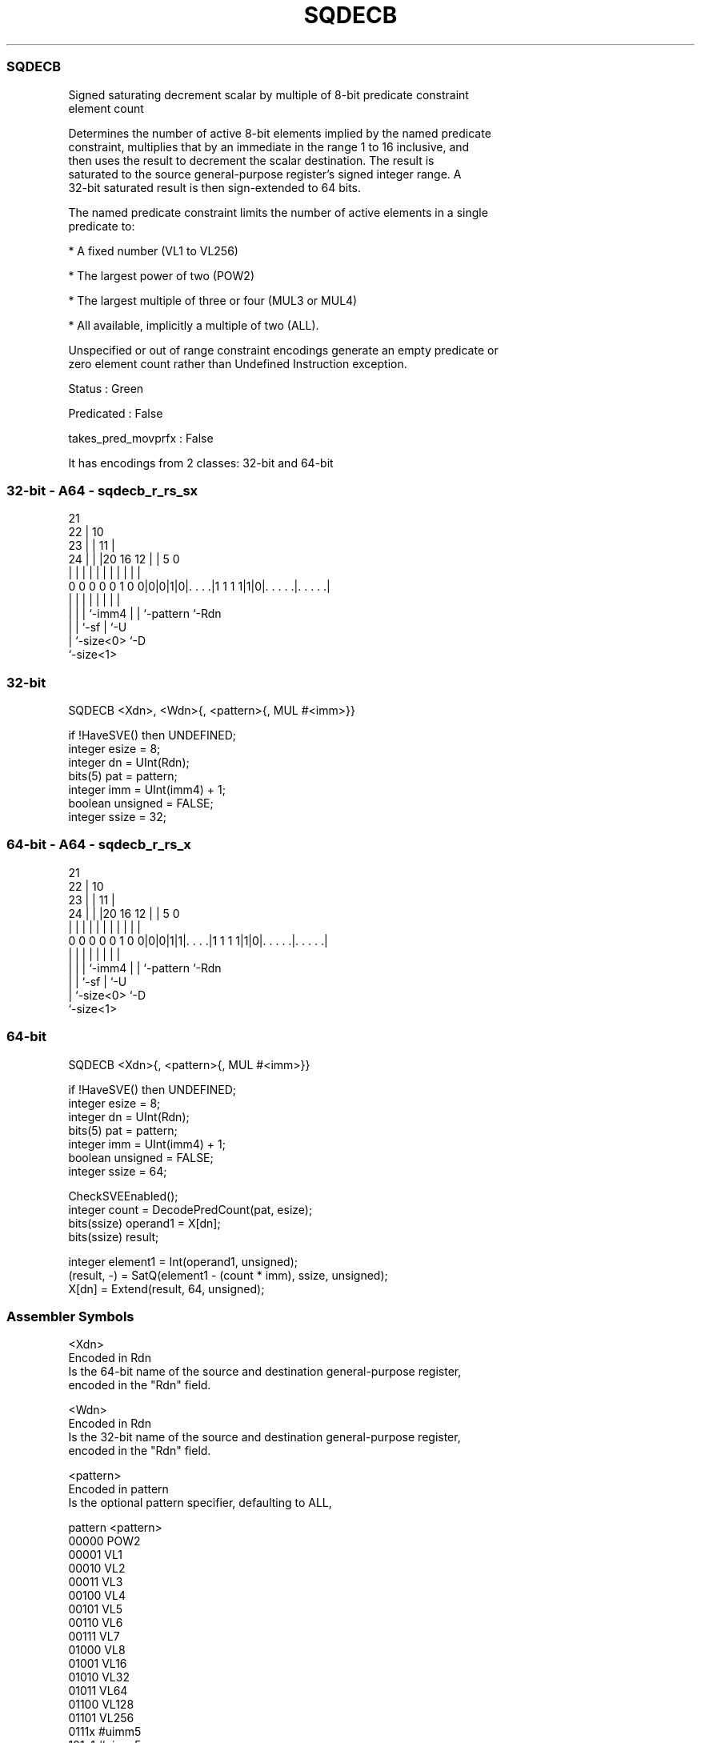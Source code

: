 .nh
.TH "SQDECB" "7" " "  "instruction" "sve"
.SS SQDECB
 Signed saturating decrement scalar by multiple of 8-bit predicate constraint
 element count

 Determines the number of active 8-bit elements implied by the named predicate
 constraint, multiplies that by an immediate in the range 1 to 16 inclusive, and
 then uses the result to decrement the scalar destination. The result is
 saturated to the source general-purpose register's signed integer range. A
 32-bit saturated result is then sign-extended to 64 bits.

 The named predicate constraint limits the number of active elements in a single
 predicate to:

 * A fixed number (VL1 to VL256)

 * The largest power of two (POW2)

 * The largest multiple of three or four (MUL3 or MUL4)

 * All available, implicitly a multiple of two (ALL).

 Unspecified or out of range constraint encodings generate an empty predicate or
 zero element count rather than Undefined Instruction exception.

 Status : Green

 Predicated : False

 takes_pred_movprfx : False


It has encodings from 2 classes: 32-bit and 64-bit

.SS 32-bit - A64 - sqdecb_r_rs_sx
 
                       21                                          
                     22 |                    10                    
                   23 | |                  11 |                    
                 24 | | |20      16      12 | |         5         0
                  | | | | |       |       | | |         |         |
   0 0 0 0 0 1 0 0|0|0|1|0|. . . .|1 1 1 1|1|0|. . . . .|. . . . .|
                  | |   | |               | | |         |
                  | |   | `-imm4          | | `-pattern `-Rdn
                  | |   `-sf              | `-U
                  | `-size<0>             `-D
                  `-size<1>
  
  
 
.SS 32-bit
 
 SQDECB  <Xdn>, <Wdn>{, <pattern>{, MUL #<imm>}}
 
 if !HaveSVE() then UNDEFINED;
 integer esize = 8;
 integer dn = UInt(Rdn);
 bits(5) pat = pattern;
 integer imm = UInt(imm4) + 1;
 boolean unsigned = FALSE;
 integer ssize = 32;
.SS 64-bit - A64 - sqdecb_r_rs_x
 
                       21                                          
                     22 |                    10                    
                   23 | |                  11 |                    
                 24 | | |20      16      12 | |         5         0
                  | | | | |       |       | | |         |         |
   0 0 0 0 0 1 0 0|0|0|1|1|. . . .|1 1 1 1|1|0|. . . . .|. . . . .|
                  | |   | |               | | |         |
                  | |   | `-imm4          | | `-pattern `-Rdn
                  | |   `-sf              | `-U
                  | `-size<0>             `-D
                  `-size<1>
  
  
 
.SS 64-bit
 
 SQDECB  <Xdn>{, <pattern>{, MUL #<imm>}}
 
 if !HaveSVE() then UNDEFINED;
 integer esize = 8;
 integer dn = UInt(Rdn);
 bits(5) pat = pattern;
 integer imm = UInt(imm4) + 1;
 boolean unsigned = FALSE;
 integer ssize = 64;
 
 CheckSVEEnabled();
 integer count = DecodePredCount(pat, esize);
 bits(ssize) operand1 = X[dn];
 bits(ssize) result;
 
 integer element1 = Int(operand1, unsigned);
 (result, -) = SatQ(element1 - (count * imm), ssize, unsigned);
 X[dn] = Extend(result, 64, unsigned);
 

.SS Assembler Symbols

 <Xdn>
  Encoded in Rdn
  Is the 64-bit name of the source and destination general-purpose register,
  encoded in the "Rdn" field.

 <Wdn>
  Encoded in Rdn
  Is the 32-bit name of the source and destination general-purpose register,
  encoded in the "Rdn" field.

 <pattern>
  Encoded in pattern
  Is the optional pattern specifier, defaulting to ALL,

  pattern <pattern> 
  00000   POW2      
  00001   VL1       
  00010   VL2       
  00011   VL3       
  00100   VL4       
  00101   VL5       
  00110   VL6       
  00111   VL7       
  01000   VL8       
  01001   VL16      
  01010   VL32      
  01011   VL64      
  01100   VL128     
  01101   VL256     
  0111x   #uimm5    
  101x1   #uimm5    
  10110   #uimm5    
  1x0x1   #uimm5    
  1x010   #uimm5    
  1xx00   #uimm5    
  11101   MUL4      
  11110   MUL3      
  11111   ALL       

 <imm>
  Encoded in imm4
  Is the immediate multiplier, in the range 1 to 16, defaulting to 1, encoded in
  the "imm4" field.



.SS Operation

 CheckSVEEnabled();
 integer count = DecodePredCount(pat, esize);
 bits(ssize) operand1 = X[dn];
 bits(ssize) result;
 
 integer element1 = Int(operand1, unsigned);
 (result, -) = SatQ(element1 - (count * imm), ssize, unsigned);
 X[dn] = Extend(result, 64, unsigned);

